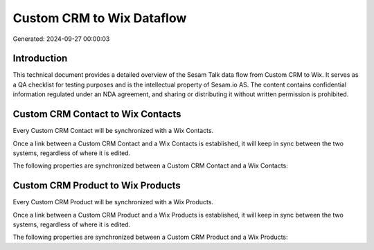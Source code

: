 ==========================
Custom CRM to Wix Dataflow
==========================

Generated: 2024-09-27 00:00:03

Introduction
------------

This technical document provides a detailed overview of the Sesam Talk data flow from Custom CRM to Wix. It serves as a QA checklist for testing purposes and is the intellectual property of Sesam.io AS. The content contains confidential information regulated under an NDA agreement, and sharing or distributing it without written permission is prohibited.

Custom CRM Contact to Wix Contacts
----------------------------------
Every Custom CRM Contact will be synchronized with a Wix Contacts.

Once a link between a Custom CRM Contact and a Wix Contacts is established, it will keep in sync between the two systems, regardless of where it is edited.

The following properties are synchronized between a Custom CRM Contact and a Wix Contacts:

.. list-table::
   :header-rows: 1

   * - Custom CRM Contact Property
     - Wix Contacts Property
     - Wix Data Type


Custom CRM Product to Wix Products
----------------------------------
Every Custom CRM Product will be synchronized with a Wix Products.

Once a link between a Custom CRM Product and a Wix Products is established, it will keep in sync between the two systems, regardless of where it is edited.

The following properties are synchronized between a Custom CRM Product and a Wix Products:

.. list-table::
   :header-rows: 1

   * - Custom CRM Product Property
     - Wix Products Property
     - Wix Data Type

